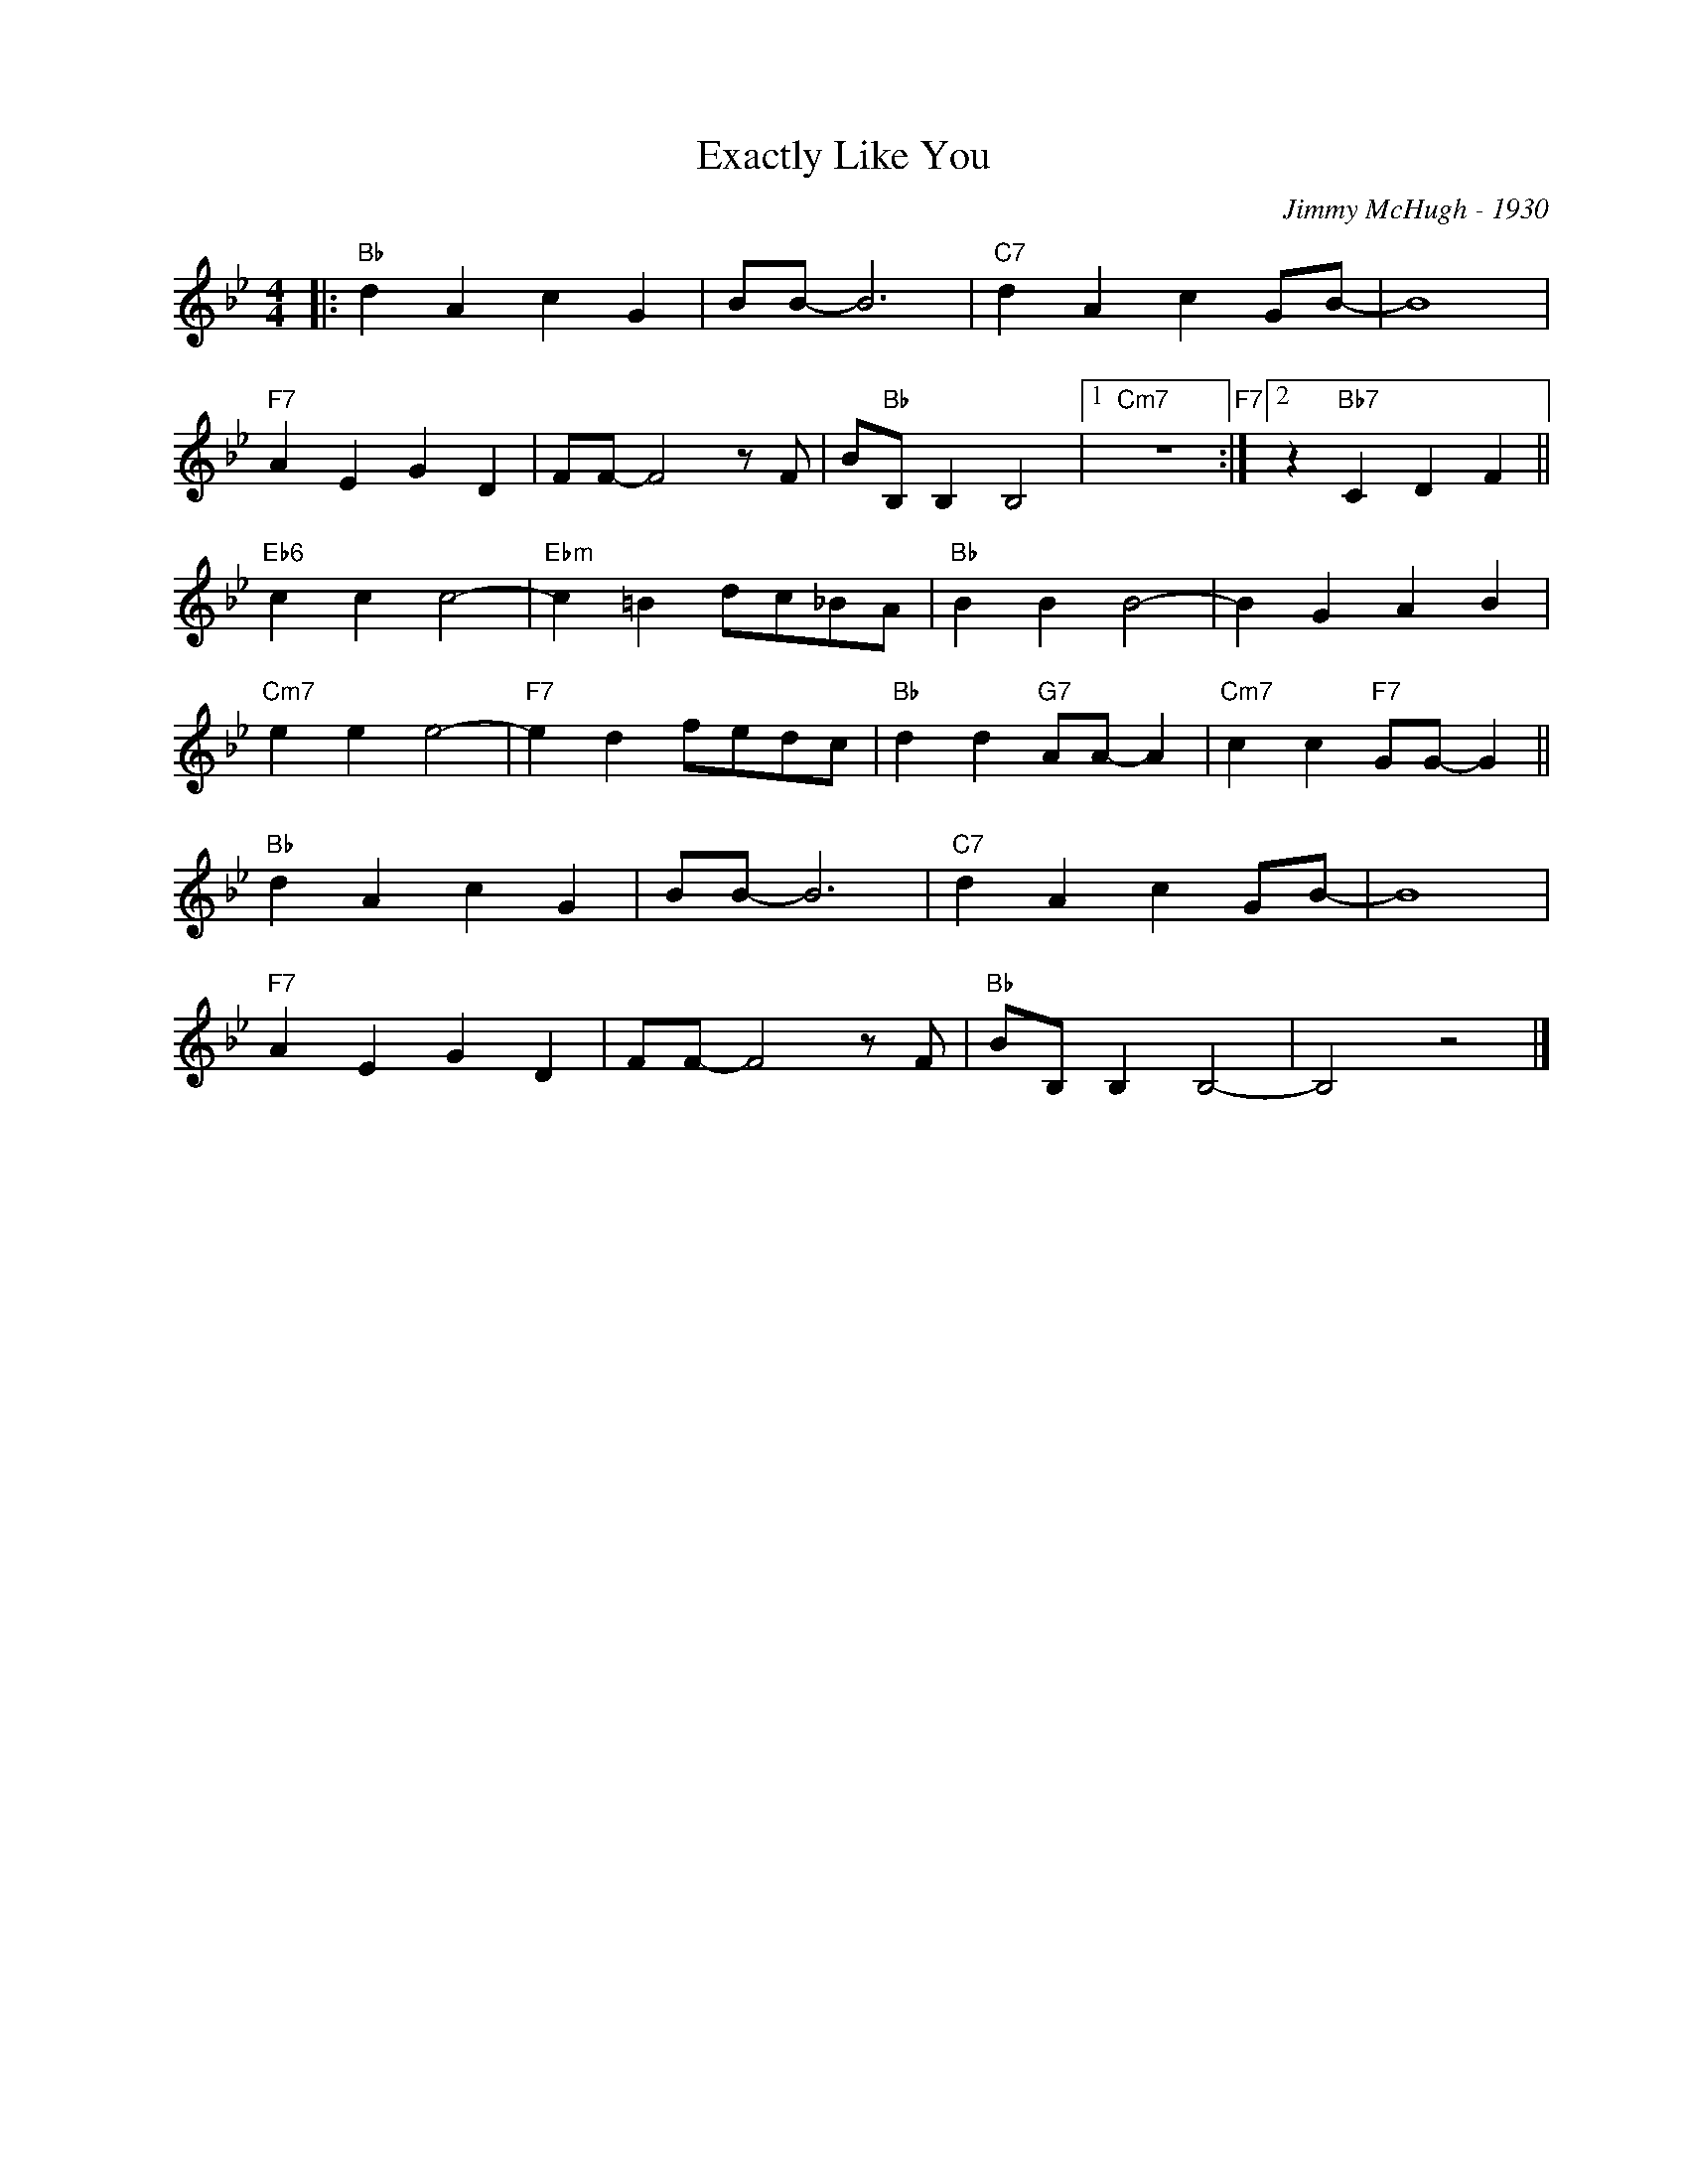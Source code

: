 X:1
T:Exactly Like You
C:Jimmy McHugh - 1930
Z:Copyright Â© www.realbook.site
L:1/4
M:4/4
I:linebreak $
K:Bb
V:1 treble nm=" " snm=" "
V:1
|:"Bb" d A c G | B/B/- B3 |"C7" d A c G/B/- | B4 |$"F7" A E G D | F/F/- F2 z/ F/ | %6
 B/"Bb"B,/ B, B,2 |1"Cm7" z4"F7" :|2 z"Bb7" C D F ||$"Eb6" c c c2- |"Ebm" c =B d/c/_B/A/ | %11
"Bb" B B B2- | B G A B |$"Cm7" e e e2- |"F7" e d f/e/d/c/ |"Bb" d d"G7" A/A/- A | %16
"Cm7" c c"F7" G/G/- G ||$"Bb" d A c G | B/B/- B3 |"C7" d A c G/B/- | B4 |$"F7" A E G D | %22
 F/F/- F2 z/ F/ |"Bb" B/B,/ B, B,2- | B,2 z2 |] %25

